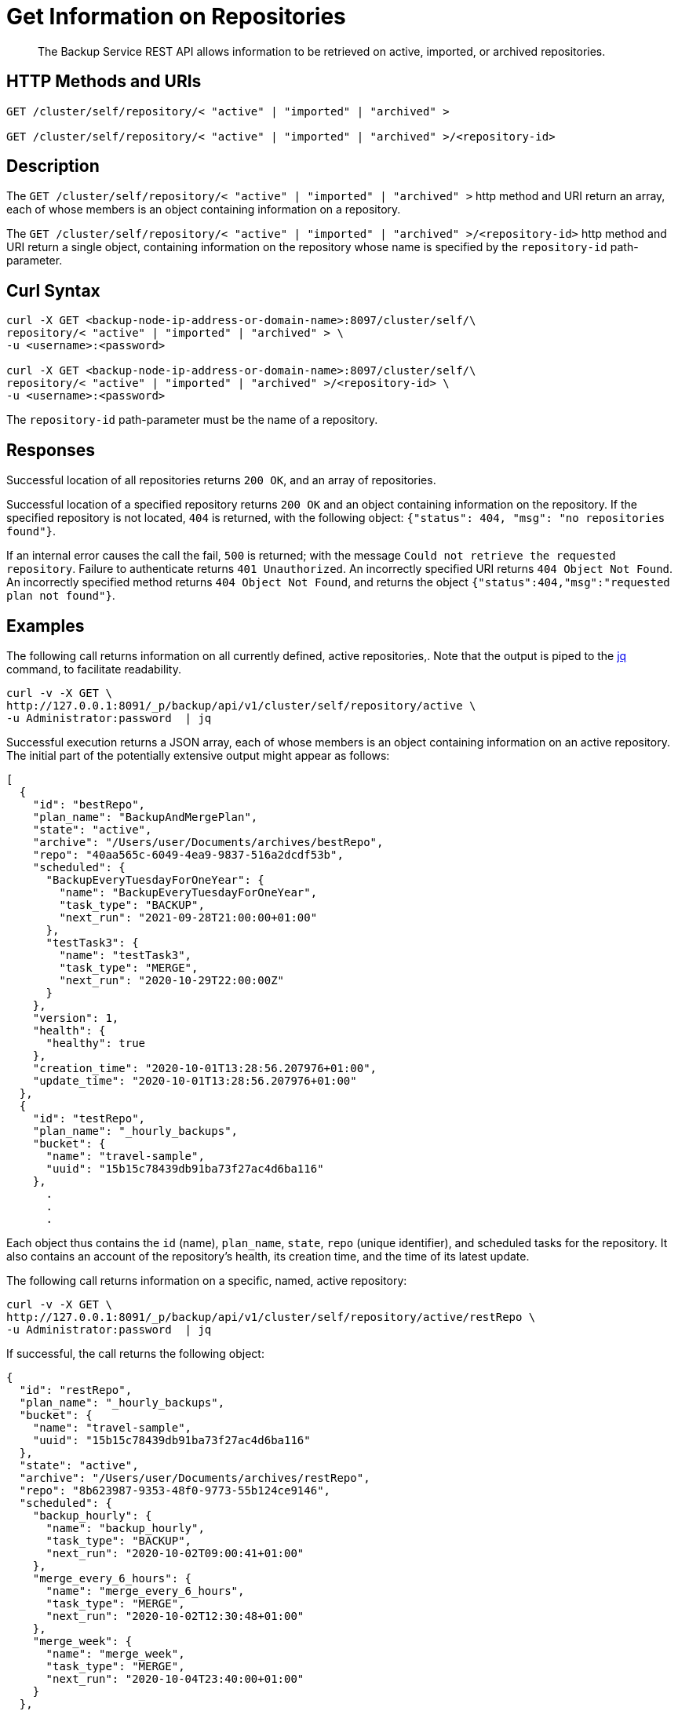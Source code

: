 = Get Information on Repositories

[abstract]
The Backup Service REST API allows information to be retrieved on active, imported, or archived repositories.

[#http-methods-and-uris]
== HTTP Methods and URIs

----
GET /cluster/self/repository/< "active" | "imported" | "archived" >

GET /cluster/self/repository/< "active" | "imported" | "archived" >/<repository-id>
----

[#description]
== Description

The `GET /cluster/self/repository/< "active" | "imported" | "archived" >` http method and URI return an array, each of whose members is an object containing information on a repository.

The `GET /cluster/self/repository/< "active" | "imported" | "archived" >/<repository-id>` http method and URI return a single object, containing information on the repository whose name is specified by the `repository-id` path-parameter.

[#curl-syntax]
== Curl Syntax

----
curl -X GET <backup-node-ip-address-or-domain-name>:8097/cluster/self/\
repository/< "active" | "imported" | "archived" > \
-u <username>:<password>

curl -X GET <backup-node-ip-address-or-domain-name>:8097/cluster/self/\
repository/< "active" | "imported" | "archived" >/<repository-id> \
-u <username>:<password>
----

The `repository-id` path-parameter must be the name of a repository.

[#responses]
== Responses

Successful location of all repositories returns `200 OK`, and an array of repositories.

Successful location of a specified repository returns `200 OK` and an object containing information on the repository.
If the specified repository is not located, `404` is returned, with the following object: `{"status": 404, "msg": "no repositories found"}`.

If an internal error causes the call the fail, `500` is returned; with the message `Could not retrieve the requested repository`.
Failure to authenticate returns `401 Unauthorized`.
An incorrectly specified URI returns `404 Object Not Found`.
An incorrectly specified method returns `404 Object Not Found`, and returns the object `{"status":404,"msg":"requested plan not found"}`.

[#examples]
== Examples

The following call returns information on all currently defined, active repositories,.
Note that the output is piped to the https://stedolan.github.io/jq/[jq^] command, to facilitate readability.

----
curl -v -X GET \
http://127.0.0.1:8091/_p/backup/api/v1/cluster/self/repository/active \
-u Administrator:password  | jq
----

Successful execution returns a JSON array, each of whose members is an object containing information on an active repository.
The initial part of the potentially extensive output might appear as follows:

----
[
  {
    "id": "bestRepo",
    "plan_name": "BackupAndMergePlan",
    "state": "active",
    "archive": "/Users/user/Documents/archives/bestRepo",
    "repo": "40aa565c-6049-4ea9-9837-516a2dcdf53b",
    "scheduled": {
      "BackupEveryTuesdayForOneYear": {
        "name": "BackupEveryTuesdayForOneYear",
        "task_type": "BACKUP",
        "next_run": "2021-09-28T21:00:00+01:00"
      },
      "testTask3": {
        "name": "testTask3",
        "task_type": "MERGE",
        "next_run": "2020-10-29T22:00:00Z"
      }
    },
    "version": 1,
    "health": {
      "healthy": true
    },
    "creation_time": "2020-10-01T13:28:56.207976+01:00",
    "update_time": "2020-10-01T13:28:56.207976+01:00"
  },
  {
    "id": "testRepo",
    "plan_name": "_hourly_backups",
    "bucket": {
      "name": "travel-sample",
      "uuid": "15b15c78439db91ba73f27ac4d6ba116"
    },
      .
      .
      .
----

Each object thus contains the `id` (name), `plan_name`, `state`, `repo` (unique identifier), and scheduled tasks for the repository.
It also contains an account of the repository's health, its creation time, and the time of its latest update.

The following call returns information on a specific, named, active repository:

----
curl -v -X GET \
http://127.0.0.1:8091/_p/backup/api/v1/cluster/self/repository/active/restRepo \
-u Administrator:password  | jq
----

If successful, the call returns the following object:

----
{
  "id": "restRepo",
  "plan_name": "_hourly_backups",
  "bucket": {
    "name": "travel-sample",
    "uuid": "15b15c78439db91ba73f27ac4d6ba116"
  },
  "state": "active",
  "archive": "/Users/user/Documents/archives/restRepo",
  "repo": "8b623987-9353-48f0-9773-55b124ce9146",
  "scheduled": {
    "backup_hourly": {
      "name": "backup_hourly",
      "task_type": "BACKUP",
      "next_run": "2020-10-02T09:00:41+01:00"
    },
    "merge_every_6_hours": {
      "name": "merge_every_6_hours",
      "task_type": "MERGE",
      "next_run": "2020-10-02T12:30:48+01:00"
    },
    "merge_week": {
      "name": "merge_week",
      "task_type": "MERGE",
      "next_run": "2020-10-04T23:40:00+01:00"
    }
  },
  "version": 1,
  "health": {
    "healthy": true
  },
  "creation_time": "2020-09-29T10:48:52.232386+01:00",
  "update_time": "2020-09-29T10:48:52.232386+01:00"
}
----

The object thus contains information on the specified repository.

[#see-also]
== See Also

An overview of the Backup Service is provided in xref:learn:services-and-indexes/services/backup-service.adoc[Backup Service].
A step-by-step guide to using Couchbase Web Console to configure and use the Backup Service is provided in xref:manage:manage-backup-and-restore/manage-backup-and-restore.adoc[Manage Backup and Restore].
Information on using the Backup Service REST API to create a plan is provided in xref:rest-api:backup-create-and-edit-plans.adoc[Create and Edit Plans].
Information on using the Backup Service REST API to create a repository is provided in xref:rest-api:backup-create-repository.adoc[Create a Repository].
